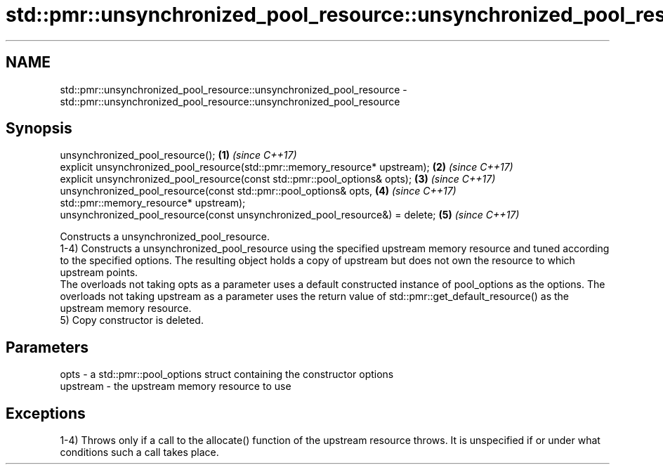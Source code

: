 .TH std::pmr::unsynchronized_pool_resource::unsynchronized_pool_resource 3 "2020.03.24" "http://cppreference.com" "C++ Standard Libary"
.SH NAME
std::pmr::unsynchronized_pool_resource::unsynchronized_pool_resource \- std::pmr::unsynchronized_pool_resource::unsynchronized_pool_resource

.SH Synopsis

  unsynchronized_pool_resource();                                             \fB(1)\fP \fI(since C++17)\fP
  explicit unsynchronized_pool_resource(std::pmr::memory_resource* upstream); \fB(2)\fP \fI(since C++17)\fP
  explicit unsynchronized_pool_resource(const std::pmr::pool_options& opts);  \fB(3)\fP \fI(since C++17)\fP
  unsynchronized_pool_resource(const std::pmr::pool_options& opts,            \fB(4)\fP \fI(since C++17)\fP
  std::pmr::memory_resource* upstream);
  unsynchronized_pool_resource(const unsynchronized_pool_resource&) = delete; \fB(5)\fP \fI(since C++17)\fP

  Constructs a unsynchronized_pool_resource.
  1-4) Constructs a unsynchronized_pool_resource using the specified upstream memory resource and tuned according to the specified options. The resulting object holds a copy of upstream but does not own the resource to which upstream points.
  The overloads not taking opts as a parameter uses a default constructed instance of pool_options as the options. The overloads not taking upstream as a parameter uses the return value of std::pmr::get_default_resource() as the upstream memory resource.
  5) Copy constructor is deleted.

.SH Parameters


  opts     - a std::pmr::pool_options struct containing the constructor options
  upstream - the upstream memory resource to use


.SH Exceptions

  1-4) Throws only if a call to the allocate() function of the upstream resource throws. It is unspecified if or under what conditions such a call takes place.



